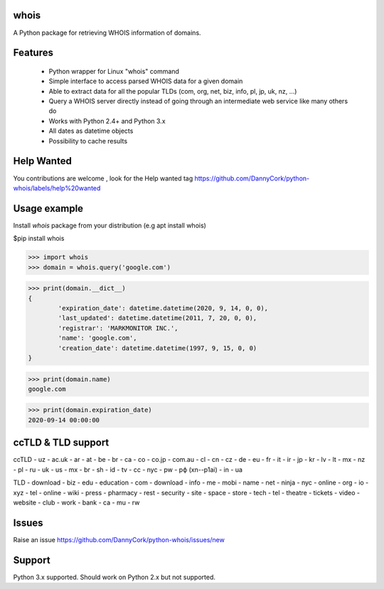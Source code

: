 whois
=====
A Python package for retrieving WHOIS information of domains.

Features
=============
 * Python wrapper for Linux "whois" command
 * Simple interface to access parsed WHOIS data for a given domain
 * Able to extract data for all the popular TLDs (com, org, net, biz, info, pl, jp, uk, nz,  ...)
 * Query a WHOIS server directly instead of going through an intermediate web service like many others do
 * Works with Python 2.4+ and Python 3.x
 * All dates as datetime objects
 * Possibility to cache results

Help Wanted
===========
You contributions are welcome , look for the Help wanted tag https://github.com/DannyCork/python-whois/labels/help%20wanted

Usage example
=============

Install `whois` package from your distribution (e.g apt install whois)

$pip install whois

>>> import whois
>>> domain = whois.query('google.com')

>>> print(domain.__dict__)
{
	'expiration_date': datetime.datetime(2020, 9, 14, 0, 0),
	'last_updated': datetime.datetime(2011, 7, 20, 0, 0),
	'registrar': 'MARKMONITOR INC.',
	'name': 'google.com',
	'creation_date': datetime.datetime(1997, 9, 15, 0, 0)
}

>>> print(domain.name)
google.com

>>> print(domain.expiration_date)
2020-09-14 00:00:00


ccTLD & TLD support
===================
ccTLD
- uz
- ac.uk
- ar
- at
- be
- br
- ca
- co
- co.jp
- com.au
- cl
- cn
- cz
- de
- eu
- fr
- it
- ir
- jp
- kr
- lv
- lt
- mx
- nz
- pl
- ru
- uk
- us
- mx
- br
- sh
- id
- tv
- cc
- nyc
- pw
- рф (xn--p1ai)
- in
- ua

TLD
- download
- biz
- edu
- education
- com
- download
- info
- me
- mobi
- name
- net
- ninja
- nyc
- online
- org
- io
- xyz
- tel
- online
- wiki
- press
- pharmacy
- rest
- security
- site
- space
- store
- tech
- tel
- theatre
- tickets
- video
- website
- club
- work
- bank
- ca
- mu
- rw

Issues
=============
Raise an issue https://github.com/DannyCork/python-whois/issues/new


Support
=======
Python 3.x supported. Should work on Python 2.x but not supported.
